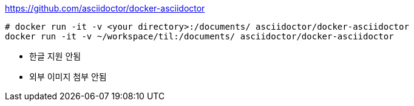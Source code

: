 https://github.com/asciidoctor/docker-asciidoctor

```bash
# docker run -it -v <your directory>:/documents/ asciidoctor/docker-asciidoctor
docker run -it -v ~/workspace/til:/documents/ asciidoctor/docker-asciidoctor
```

- 한글 지원 안됨
- 외부 이미지 첨부 안됨

